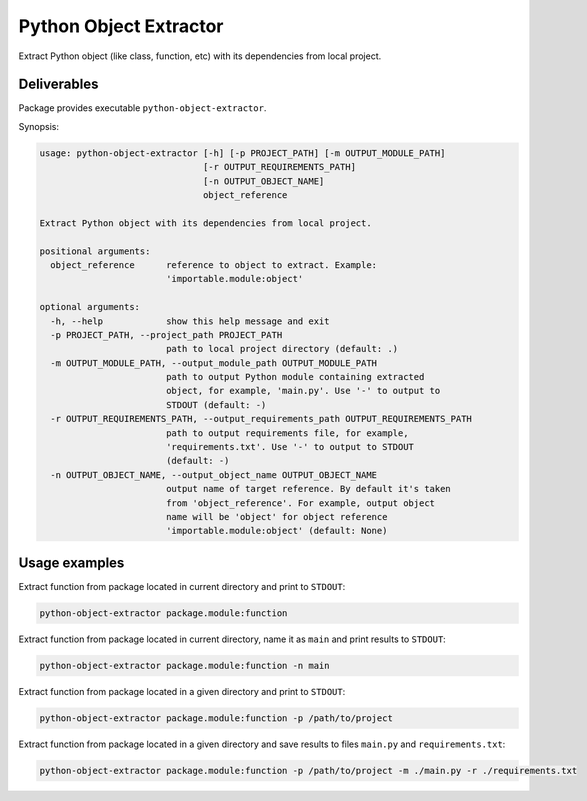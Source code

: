 Python Object Extractor
=======================

Extract Python object (like class, function, etc) with its dependencies from
local project.


Deliverables
------------

Package provides executable ``python-object-extractor``.


Synopsis:

.. code-block::

  usage: python-object-extractor [-h] [-p PROJECT_PATH] [-m OUTPUT_MODULE_PATH]
                                 [-r OUTPUT_REQUIREMENTS_PATH]
                                 [-n OUTPUT_OBJECT_NAME]
                                 object_reference

  Extract Python object with its dependencies from local project.

  positional arguments:
    object_reference      reference to object to extract. Example:
                          'importable.module:object'

  optional arguments:
    -h, --help            show this help message and exit
    -p PROJECT_PATH, --project_path PROJECT_PATH
                          path to local project directory (default: .)
    -m OUTPUT_MODULE_PATH, --output_module_path OUTPUT_MODULE_PATH
                          path to output Python module containing extracted
                          object, for example, 'main.py'. Use '-' to output to
                          STDOUT (default: -)
    -r OUTPUT_REQUIREMENTS_PATH, --output_requirements_path OUTPUT_REQUIREMENTS_PATH
                          path to output requirements file, for example,
                          'requirements.txt'. Use '-' to output to STDOUT
                          (default: -)
    -n OUTPUT_OBJECT_NAME, --output_object_name OUTPUT_OBJECT_NAME
                          output name of target reference. By default it's taken
                          from 'object_reference'. For example, output object
                          name will be 'object' for object reference
                          'importable.module:object' (default: None)


Usage examples
--------------

Extract function from package located in current directory and print to
``STDOUT``:

.. code-block:: bash

  python-object-extractor package.module:function


Extract function from package located in current directory, name it as ``main``
and print results to ``STDOUT``:

.. code-block:: bash

  python-object-extractor package.module:function -n main


Extract function from package located in a given directory and print to
``STDOUT``:

.. code-block:: bash

  python-object-extractor package.module:function -p /path/to/project


Extract function from package located in a given directory and save results to
files ``main.py`` and ``requirements.txt``:


.. code-block:: bash

  python-object-extractor package.module:function -p /path/to/project -m ./main.py -r ./requirements.txt
